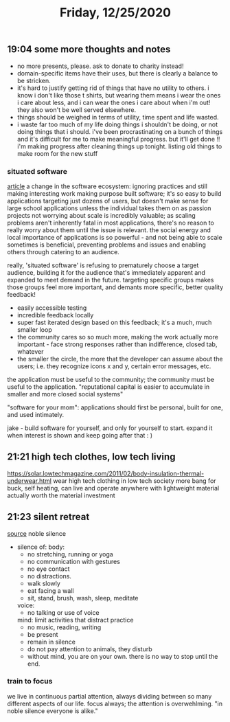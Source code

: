 #+TITLE: Friday, 12/25/2020
** 19:04 some more thoughts and notes
- no more presents, please. ask to donate to charity instead!
- domain-specific items have their uses, but there is clearly a balance to be stricken.
- it's hard to justify getting rid of things that have no utility to others.
  i know i don't like those t shirts, but wearing them means i wear the ones i care about less,
  and i can wear the ones i care about when i'm out! they also won't be well served elsewhere.
- things should be weighed in terms of utility, time spent and life wasted.
- i waste far too much of my life doing things i shouldn't be doing, or not doing things that i should.
  i've been procrastinating on a bunch of things and it's difficult for me to make meaningful progress. but it'll get done !! i'm making progress after cleaning things up tonight. listing old things to make room for the new stuff
*** situated software
[[http://www.shirky.com/writings/situated_software.html][article]]
a change in the software ecosystem: ignoring practices and still making interesting work
making purpose built software; it's so easy to build applications targeting just dozens of users, but doesn't make sense for large school applications unless the individual takes them on as passion projects
not worrying about scale is incredibly valuable; as scaling problems aren't inherently fatal in most applications, there's no reason to really worry about them until the issue is relevant.
the social energy and local importance of applications is so powerful - and not being able to scale sometimes is beneficial, preventing problems and issues and enabling others through catering to an audience.

really, 'situated software' is refusing to prematurely choose a target audience, building it for the audience that's immediately apparent and expanded to meet demand in the future. targeting specific groups makes those groups feel more important, and demants more specific, better quality feedback!
- easily accessible testing
- incredible feedback locally
- super fast iterated design based on this feedback; it's a much, much smaller loop
- the community cares so so much more, making the work actually more important - face strong responses rather than indifference, closed tab, whatever
- the smaller the circle, the more that the developer can assume about the users; i.e. they recognize icons x and y, certain error messages, etc.
the application must be useful to the community; the community must be useful to the application.
"reputational capital is easier to accumulate in smaller and more closed social systems"

"software for your mom": applications should first be personal, built for one, and used intimately.

jake - build software for yourself, and only for yourself to start. expand it when interest is shown and keep going after that : )
** 21:21 high tech clothes, low tech living
https://solar.lowtechmagazine.com/2011/02/body-insulation-thermal-underwear.html
wear high tech clothing in low tech society
more bang for buck, self heating, can live and operate anywhere with lightweight material
actually worth the material investment
** 21:23 silent retreat
[[https://romainaubert.com/vipassana-meditation-10-days-silence][source]]
noble silence
- silence of:
  body: 
  + no stretching, running or yoga
  + no communication with gestures
  + no eye contact
  + no distractions.
  + walk slowly
  + eat facing a wall
  + sit, stand, brush, wash, sleep, meditate
  voice:
  + no talking or use of voice
  mind: limit activities that distract practice
  + no music, reading, writing
  + be present
  + remain in silence
  + do not pay attention to animals, they disturb
  + without mind, you are on your own. there is no way to stop until the end.
*** train to focus
we live in continuous partial attention, always dividing between so many different aspects of our life. focus always; the attention is overwehlming.
"in noble silence everyone is alike."
  
